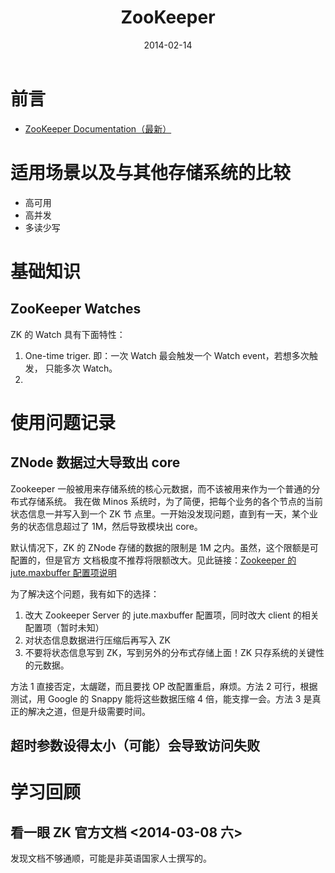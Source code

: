 #+TITLE: ZooKeeper
#+DATE: 2014-02-14
#+KEYWORDS: Hadoop

* 前言
+ [[http://zookeeper.apache.org/doc/trunk/][ZooKeeper Documentation（最新）]]
* 适用场景以及与其他存储系统的比较
- 高可用
- 高并发
- 多读少写
* 基础知识
** ZooKeeper Watches
ZK 的 Watch 具有下面特性：
1. One-time triger. 即：一次 Watch 最会触发一个 Watch event，若想多次触发，
   只能多次 Watch。
2. 
 
* 使用问题记录
** ZNode 数据过大导致出 core
Zookeeper 一般被用来存储系统的核心元数据，而不该被用来作为一个普通的分布式存储系统。
我在做 Minos 系统时，为了简便，把每个业务的各个节点的当前状态信息一并写入到一个 ZK 节
点里。一开始没发现问题，直到有一天，某个业务的状态信息超过了 1M，然后导致模块出
core。

默认情况下，ZK 的 ZNode 存储的数据的限制是 1M 之内。虽然，这个限额是可配置的，但是官方
文档极度不推荐将限额改大。见此链接：[[http://zookeeper.apache.org/doc/r3.3.3/zookeeperAdmin.html#Unsafe%2BOptions][Zookeeper 的 jute.maxbuffer 配置项说明]]

为了解决这个问题，我有如下的选择：
1. 改大 Zookeeper Server 的 jute.maxbuffer 配置项，同时改大 client 的相关配置项（暂时未知）
2. 对状态信息数据进行压缩后再写入 ZK
3. 不要将状态信息写到 ZK，写到另外的分布式存储上面！ZK 只存系统的关键性的元数据。

方法 1 直接否定，太龌蹉，而且要找 OP 改配置重启，麻烦。方法 2 可行，根据测试，用 Google
的 Snappy 能将这些数据压缩 4 倍，能支撑一会。方法 3 是真正的解决之道，但是升级需要时间。

** 超时参数设得太小（可能）会导致访问失败

* 学习回顾
** 看一眼 ZK 官方文档 <2014-03-08 六>
发现文档不够通顺，可能是非英语国家人士撰写的。
